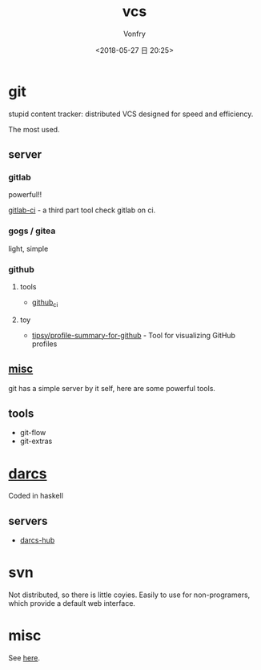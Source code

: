 #+TITLE: vcs
#+DATE: <2018-05-27 日 20:25>
#+AUTHOR: Vonfry

* git

  stupid content tracker: distributed VCS designed for speed and efficiency.

  The most used.

** server

*** gitlab
    powerful!!

    [[https://github.com/NARKOZ/gitlab][gitlab-ci]] - a third part tool check gitlab on ci.

*** gogs / gitea
    light, simple

*** github
**** tools
     - [[https://github.com/piotrmurach/github_cli][github_ci]]
**** toy
     - [[https://github.com/tipsy/profile-summary-for-github][tipsy/profile-summary-for-github]] - Tool for visualizing GitHub profiles


** [[https://www.slant.co/topics/425/~best-git-web-interfaces][misc]]
   git has a simple server by it self, here are some powerful tools.

** tools
   - git-flow
   - git-extras

* [[http://darcs.net/][darcs]]

  Coded in haskell

** servers
   - [[https://hub.darcs.net/][darcs-hub]]

* svn

  Not distributed, so there is little coyies. Easily to use for non-programers, which provide a default web interface.

* misc

  See [[https://www.slant.co/topics/370/~best-version-control-systems][here]].
